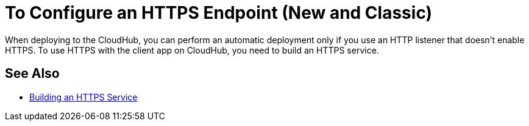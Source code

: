 = To Configure an HTTPS Endpoint (New and Classic)

When deploying to the CloudHub, you can perform an automatic deployment only if you use an HTTP listener that doesn't enable HTTPS. To use HTTPS with the client app on CloudHub, you need to build an HTTPS service.

== See Also

* link:/runtime-manager/building-an-https-service[Building an HTTPS Service]

